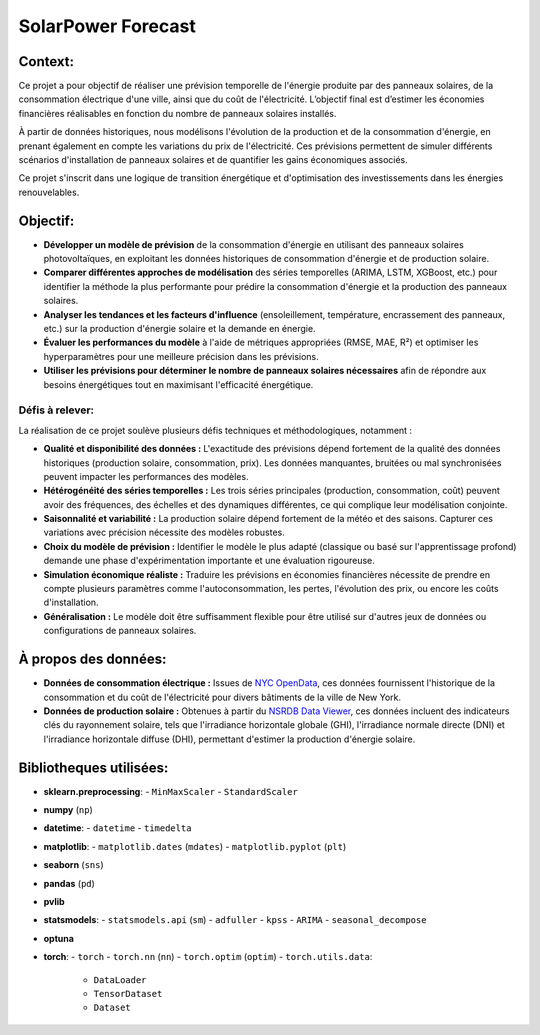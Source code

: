 SolarPower Forecast 
======================

Context:
---------
Ce projet a pour objectif de réaliser une prévision temporelle de l'énergie produite par des panneaux solaires, de la consommation électrique d'une ville, ainsi que du coût de l'électricité. L’objectif final est d’estimer les économies financières réalisables en fonction du nombre de panneaux solaires installés.

À partir de données historiques, nous modélisons l'évolution de la production et de la consommation d'énergie, en prenant également en compte les variations du prix de l'électricité. Ces prévisions permettent de simuler différents scénarios d'installation de panneaux solaires et de quantifier les gains économiques associés.

Ce projet s'inscrit dans une logique de transition énergétique et d'optimisation des investissements dans les énergies renouvelables.

Objectif:
------------
- **Développer un modèle de prévision** de la consommation d'énergie en utilisant des panneaux solaires photovoltaïques, en exploitant les données historiques de consommation d'énergie et de production solaire.
- **Comparer différentes approches de modélisation** des séries temporelles (ARIMA, LSTM, XGBoost, etc.) pour identifier la méthode la plus performante pour prédire la consommation d'énergie et la production des panneaux solaires.
- **Analyser les tendances et les facteurs d'influence** (ensoleillement, température, encrassement des panneaux, etc.) sur la production d'énergie solaire et la demande en énergie.
- **Évaluer les performances du modèle** à l'aide de métriques appropriées (RMSE, MAE, R²) et optimiser les hyperparamètres pour une meilleure précision dans les prévisions.
- **Utiliser les prévisions pour déterminer le nombre de panneaux solaires nécessaires** afin de répondre aux besoins énergétiques tout en maximisant l'efficacité énergétique.

Défis à relever:
^^^^^^^^^^^^^^^^^^^^^^^^^^^^^^^
La réalisation de ce projet soulève plusieurs défis techniques et méthodologiques, notamment :

- **Qualité et disponibilité des données :** L'exactitude des prévisions dépend fortement de la qualité des données historiques (production solaire, consommation, prix). Les données manquantes, bruitées ou mal synchronisées peuvent impacter les performances des modèles.

- **Hétérogénéité des séries temporelles :** Les trois séries principales (production, consommation, coût) peuvent avoir des fréquences, des échelles et des dynamiques différentes, ce qui complique leur modélisation conjointe.

- **Saisonnalité et variabilité :** La production solaire dépend fortement de la météo et des saisons. Capturer ces variations avec précision nécessite des modèles robustes.

- **Choix du modèle de prévision :** Identifier le modèle le plus adapté (classique ou basé sur l'apprentissage profond) demande une phase d'expérimentation importante et une évaluation rigoureuse.

- **Simulation économique réaliste :** Traduire les prévisions en économies financières nécessite de prendre en compte plusieurs paramètres comme l'autoconsommation, les pertes, l'évolution des prix, ou encore les coûts d'installation.

- **Généralisation :** Le modèle doit être suffisamment flexible pour être utilisé sur d'autres jeux de données ou configurations de panneaux solaires.


À propos des données:
------------------------
- **Données de consommation électrique :** Issues de `NYC OpenData <https://data.cityofnewyork.us/Housing-Development/Electric-Consumption-And-Cost-2010-Feb-2025-/jr24-e7cr>`_, ces données fournissent l'historique de la consommation et du coût de l'électricité pour divers bâtiments de la ville de New York.  
- **Données de production solaire :** Obtenues à partir du `NSRDB Data Viewer <https://nsrdb.nrel.gov/data-viewer>`_, ces données incluent des indicateurs clés du rayonnement solaire, tels que l'irradiance horizontale globale (GHI), l'irradiance normale directe (DNI) et l'irradiance horizontale diffuse (DHI), permettant d'estimer la production d'énergie solaire.  

Bibliotheques utilisées:
---------------------------
- **sklearn.preprocessing**:
  - ``MinMaxScaler``
  - ``StandardScaler``
- **numpy** (``np``)
- **datetime**:
  - ``datetime``
  - ``timedelta``
- **matplotlib**:
  - ``matplotlib.dates`` (``mdates``)
  - ``matplotlib.pyplot`` (``plt``)
- **seaborn** (``sns``)
- **pandas** (``pd``)
- **pvlib**
- **statsmodels**:
  - ``statsmodels.api`` (``sm``)
  - ``adfuller``
  - ``kpss``
  - ``ARIMA``
  - ``seasonal_decompose``
- **optuna**
- **torch**:
  - ``torch``
  - ``torch.nn`` (``nn``)
  - ``torch.optim`` (``optim``)
  - ``torch.utils.data``:
    - ``DataLoader``
    - ``TensorDataset``
    - ``Dataset``